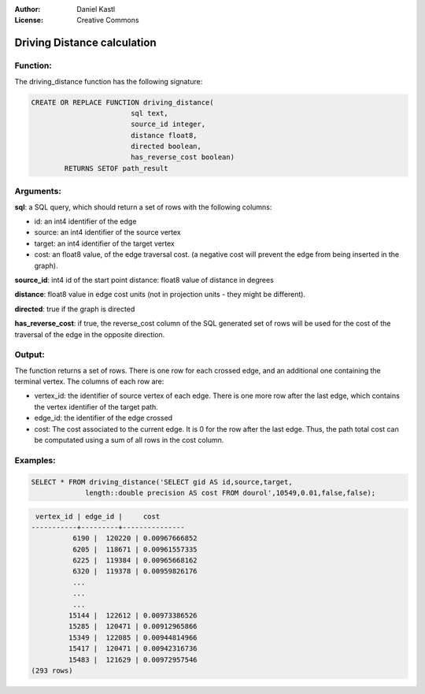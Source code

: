 :Author: Daniel Kastl
:License: Creative Commons

.. _dd:

================================================================
 Driving Distance calculation
================================================================

Function:
---------

The driving_distance function has the following signature:

.. code-block:: sql

	CREATE OR REPLACE FUNCTION driving_distance(
				sql text, 
				source_id integer, 
				distance float8, 
				directed boolean, 
				has_reverse_cost boolean) 
		RETURNS SETOF path_result


Arguments:
----------

**sql**: a SQL query, which should return a set of rows with the following columns:

* id: an int4 identifier of the edge
* source: an int4 identifier of the source vertex
* target: an int4 identifier of the target vertex
* cost: an float8 value, of the edge traversal cost. (a negative cost will prevent the edge from being inserted in the graph).

**source_id**: int4 id of the start point distance: float8 value of distance in degrees

**distance**: float8 value in edge cost units (not in projection units - they might be different).

**directed**: true if the graph is directed

**has_reverse_cost**: if true, the reverse_cost column of the SQL generated set of rows will be used for the cost of the traversal of the edge in the opposite direction.


Output:
------- 

The function returns a set of rows. There is one row for each crossed edge, and 
an additional one containing the terminal vertex. The columns of each row are:

* vertex_id: the identifier of source vertex of each edge. There is one more row after the last edge, which contains the vertex identifier of the target path.
* edge_id: the identifier of the edge crossed
* cost: The cost associated to the current edge. It is 0 for the row after the last edge. Thus, the path total cost can be computated using a sum of all rows in the cost column.


Examples:
---------

.. code-block:: sql

	SELECT * FROM driving_distance('SELECT gid AS id,source,target, 
		     length::double precision AS cost FROM dourol',10549,0.01,false,false);


.. code-block:: sql

	 vertex_id | edge_id |     cost
	-----------+---------+---------------
		  6190 |  120220 | 0.00967666852
		  6205 |  118671 | 0.00961557335
		  6225 |  119384 | 0.00965668162
		  6320 |  119378 | 0.00959826176
		  ...
		  ...
		  ...
		 15144 |  122612 | 0.00973386526
		 15285 |  120471 | 0.00912965866
		 15349 |  122085 | 0.00944814966
		 15417 |  120471 | 0.00942316736
		 15483 |  121629 | 0.00972957546
	(293 rows)


